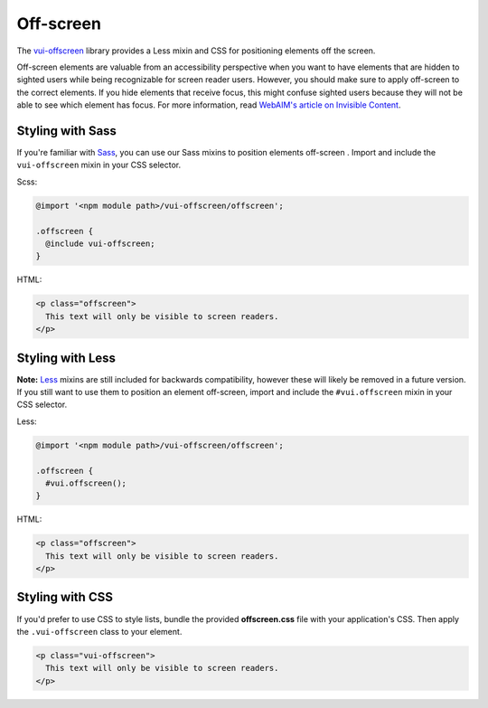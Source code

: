 ##################
Off-screen
##################

The `vui-offscreen <https://github.com/Brightspace/valence-ui-offscreen>`_ library provides a Less mixin and CSS for positioning elements off the screen.

Off-screen elements are valuable from an accessibility perspective when you want to have elements that are hidden to sighted users while being recognizable for screen reader users. However, you should make sure to apply off-screen to the correct elements. If you hide elements that receive focus, this might confuse sighted users because they will not be able to see which element has focus. For more information, read `WebAIM's article on Invisible Content <http://webaim.org/techniques/css/invisiblecontent/>`_.

*********************
Styling with Sass
*********************
If you're familiar with `Sass <http://sass-lang.com/>`_, you can use our Sass mixins to position elements off-screen . Import and include the ``vui-offscreen`` mixin in your CSS selector.

Scss:

.. code-block:: css

  @import '<npm module path>/vui-offscreen/offscreen';

  .offscreen {
    @include vui-offscreen;
  }

HTML:

.. code-block:: html

  <p class="offscreen">
    This text will only be visible to screen readers.
  </p>

*********************
Styling with Less
*********************
**Note:** `Less <http://lesscss.org/>`_ mixins are still included for backwards compatibility, however these will likely be removed in a future version.  If you still want to use them to position an element off-screen, import and include the ``#vui.offscreen`` mixin in your CSS selector.

Less:

.. code-block:: css

  @import '<npm module path>/vui-offscreen/offscreen';

  .offscreen {
    #vui.offscreen();
  }

HTML:

.. code-block:: html

  <p class="offscreen">
    This text will only be visible to screen readers.
  </p>


*********************
Styling with CSS
*********************
If you'd prefer to use CSS to style lists, bundle the provided **offscreen.css** file with your application's CSS. Then apply the ``.vui-offscreen`` class to your element.

.. code-block:: html

  <p class="vui-offscreen">
    This text will only be visible to screen readers.
  </p>

